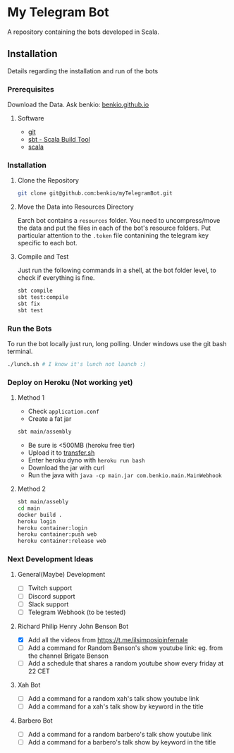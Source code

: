 * My Telegram Bot

  A repository containing the bots developed in Scala.

** Installation

   Details regarding the installation and run of the bots

*** Prerequisites

    Download the Data. Ask benkio: [[https://benkio.github.io][benkio.github.io]]

**** Software
    - [[https://git-scm.com/][git]]
    - [[https://www.scala-sbt.org/][sbt - Scala Build Tool]]
    - [[https://www.scala-lang.org/][scala]]

*** Installation

**** Clone the Repository

#+begin_src bash
  git clone git@github.com:benkio/myTelegramBot.git
#+end_src

**** Move the Data into Resources Directory

     Earch bot contains a ~resources~ folder. You need to
     uncompress/move the data and put the files in each of the bot's
     resource folders. Put particular attention to the ~.token~ file
     contanining the telegram key specific to each bot.

**** Compile and Test

     Just run the following commands in a shell, at the bot folder
     level, to check if everything is fine.

#+begin_src bash
  sbt compile
  sbt test:compile
  sbt fix
  sbt test
#+end_src

*** Run the Bots

    To run the bot locally just run, long polling. Under windows use
    the git bash terminal.

#+begin_src bash
  ./lunch.sh # I know it's lunch not launch :)
#+end_src

*** Deploy on Heroku (Not working yet)

**** Method 1
   - Check ~application.conf~
   - Create a fat jar

   #+begin_src bash
     sbt main/assembly
   #+end_src

   - Be sure is <500MB (heroku free tier)
   - Upload it to [[http://transfer.sh/][transfer.sh]]
   - Enter heroku dyno with ~heroku run bash~
   - Download the jar with curl
   - Run the java with ~java -cp main.jar com.benkio.main.MainWebhook~

**** Method 2
#+begin_src bash
  sbt main/assebly
  cd main
  docker build .
  heroku login
  heroku container:login
  heroku container:push web
  heroku container:release web
#+end_src

*** Next Development Ideas
**** General(Maybe) Development
    - [ ] Twitch support
    - [ ] Discord support
    - [ ] Slack support
    - [ ] Telegram Webhook (to be tested)
**** Richard Philip Henry John Benson Bot
    - [X] Add all the videos from https://t.me/ilsimposioinfernale
    - [ ] Add a command for Random Benson's show youtube link: eg. from the channel Brigate Benson
    - [ ] Add a schedule that shares a random youtube show every friday at 22 CET
**** Xah Bot
    - [ ] Add a command for a random xah's talk show youtube link
    - [ ] Add a command for a xah's talk show by keyword in the title
**** Barbero Bot
    - [ ] Add a command for a random barbero's talk show youtube link
    - [ ] Add a command for a barbero's talk show by keyword in the title
